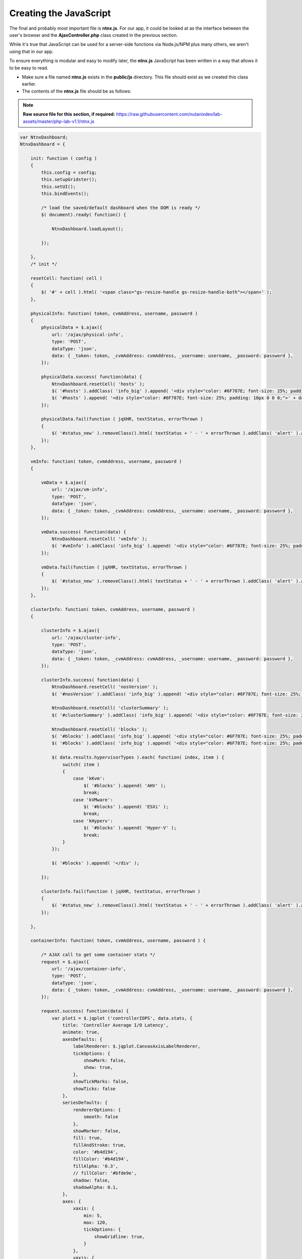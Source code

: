 Creating the JavaScript
#######################

The final and probably most important file is **ntnx.js**.  For our app, it could be looked at as the interface between the user's browser and the **AjaxController.php** class created in the previous section.

While it's true that JavaScript can be used for a server-side functions via Node.js/NPM plus many others, we aren't using that in our app.

To ensure everything is modular and easy to modify later, the **ntnx.js** JavaScript has been written in a way that allows it to be easy to read.

- Make sure a file named **ntnx.js** exists in the **public/js** directory.  This file should exist as we created this class earlier.
- The contents of the **ntnx.js** file should be as follows:

.. note::

  **Raw source file for this section, if required:** https://raw.githubusercontent.com/nutanixdev/lab-assets/master/php-lab-v1.1/ntnx.js

.. raw:: html

  <strong><font color="red">Important note: The ntnx.js file is reasonably long.  Please create it first, then we'll look at what it does.</font></strong><br>

.. code-block:: JavaScript

    var NtnxDashboard;
    NtnxDashboard = {

        init: function ( config )
        {
            this.config = config;
            this.setupGridster();
            this.setUI();
            this.bindEvents();

            /* load the saved/default dashboard when the DOM is ready */
            $( document).ready( function() {

                NtnxDashboard.loadLayout();

            });

        },
        /* init */

        resetCell: function( cell )
        {
            $( '#' + cell ).html( '<span class="gs-resize-handle gs-resize-handle-both"></span>' );
        },

        physicalInfo: function( token, cvmAddress, username, password )
        {
            physicalData = $.ajax({
                url: '/ajax/physical-info',
                type: 'POST',
                dataType: 'json',
                data: { _token: token, _cvmAddress: cvmAddress, _username: username, _password: password },
            });

            physicalData.success( function(data) {
                NtnxDashboard.resetCell( 'hosts' );
                $( '#hosts' ).addClass( 'info_big' ).append( '<div style="color: #6F787E; font-size: 25%; padding: 10px 0 0 0;">' + data.hostCount + ' Hosts</div>' );
                $( '#hosts' ).append( '<div style="color: #6F787E; font-size: 25%; padding: 10px 0 0 0;">' + data.hostSerials + '</div>' );
            });

            physicalData.fail(function ( jqXHR, textStatus, errorThrown )
            {
                $( '#status_new' ).removeClass().html( textStatus + ' - ' + errorThrown ).addClass( 'alert' ).addClass( 'alert-error' );
            });
        },

        vmInfo: function( token, cvmAddress, username, password )
        {

            vmData = $.ajax({
                url: '/ajax/vm-info',
                type: 'POST',
                dataType: 'json',
                data: { _token: token, _cvmAddress: cvmAddress, _username: username, _password: password },
            });

            vmData.success( function(data) {
                NtnxDashboard.resetCell( 'vmInfo' );
                $( '#vmInfo' ).addClass( 'info_big' ).append( '<div style="color: #6F787E; font-size: 25%; padding: 10px 0 0 0;">VM(s)</div><div>' + data.vmCount + '</div><div></div>');
            });

            vmData.fail(function ( jqXHR, textStatus, errorThrown )
            {
                $( '#status_new' ).removeClass().html( textStatus + ' - ' + errorThrown ).addClass( 'alert' ).addClass( 'alert-error' );
            });
        },

        clusterInfo: function( token, cvmAddress, username, password )
        {

            clusterInfo = $.ajax({
                url: '/ajax/cluster-info',
                type: 'POST',
                dataType: 'json',
                data: { _token: token, _cvmAddress: cvmAddress, _username: username, _password: password },
            });

            clusterInfo.success( function(data) {
                NtnxDashboard.resetCell( 'nosVersion' );
                $( '#nosVersion' ).addClass( 'info_big' ).append( '<div style="color: #6F787E; font-size: 25%; padding: 10px 0 0 0;">NOS</div><div>' + data.results.version + '</div><div></div>');

                NtnxDashboard.resetCell( 'clusterSummary' );
                $( '#clusterSummary' ).addClass( 'info_big' ).append( '<div style="color: #6F787E; font-size: 25%; padding: 10px 0 0 0;">Cluster</div><div>' + data.results.name + '</div><div></div>');

                NtnxDashboard.resetCell( 'blocks' );
                $( '#blocks' ).addClass( 'info_big' ).append( '<div style="color: #6F787E; font-size: 25%; padding: 10px 0 0 0;">Hypervisors</div>' );
                $( '#blocks' ).addClass( 'info_big' ).append( '<div style="color: #6F787E; font-size: 25%; padding: 10px 0 0 0;">' );

                $( data.results.hypervisorTypes ).each( function( index, item ) {
                    switch( item )
                    {
                        case 'kKvm':
                            $( '#blocks' ).append( 'AHV' );
                            break;
                        case 'kVMware':
                            $( '#blocks' ).append( 'ESXi' );
                            break;
                        case 'kHyperv':
                            $( '#blocks' ).append( 'Hyper-V' );
                            break;
                    }
                });

                $( '#blocks' ).append( '</div' );

            });

            clusterInfo.fail(function ( jqXHR, textStatus, errorThrown )
            {
                $( '#status_new' ).removeClass().html( textStatus + ' - ' + errorThrown ).addClass( 'alert' ).addClass( 'alert-error' );
            });

        },

        containerInfo: function( token, cvmAddress, username, password ) {

            /* AJAX call to get some container stats */
            request = $.ajax({
                url: '/ajax/container-info',
                type: 'POST',
                dataType: 'json',
                data: { _token: token, _cvmAddress: cvmAddress, _username: username, _password: password },
            });

            request.success( function(data) {
                var plot1 = $.jqplot ('controllerIOPS', data.stats, {
                    title: 'Controller Average I/O Latency',
                    animate: true,
                    axesDefaults: {
                        labelRenderer: $.jqplot.CanvasAxisLabelRenderer,
                        tickOptions: {
                            showMark: false,
                            show: true,
                        },
                        showTickMarks: false,
                        showTicks: false
                    },
                    seriesDefaults: {
                        rendererOptions: {
                            smooth: false
                        },
                        showMarker: false,
                        fill: true,
                        fillAndStroke: true,
                        color: '#b4d194',
                        fillColor: '#b4d194',
                        fillAlpha: '0.3',
                        // fillColor: '#bfde9e',
                        shadow: false,
                        shadowAlpha: 0.1,
                    },
                    axes: {
                        xaxis: {
                            min: 5,
                            max: 120,
                            tickOptions: {
                                showGridline: true,
                            }
                        },
                        yaxis: {
                            tickOptions: {
                                showGridline: false,
                            }
                        }
                    }
                });

                NtnxDashboard.resetCell( 'containers' );
                $( '#containers' ).addClass( 'info_big' ).append( '<div style="color: #6F787E; font-size: 25%; padding: 10px 0 0 0;">Container(s)</div><div>' + data.containerCount + '</div><div></div>');

            });

            request.fail(function ( jqXHR, textStatus, errorThrown )
            {
                $( '#status_new' ).removeClass().html( textStatus + ' - ' + errorThrown ).addClass( 'alert' ).addClass( 'alert-error' );
            });

        },

        removeGraph: function( token ) {
            var gridster = $( '.gridster ul' ).gridster().data( 'gridster' );
            var element = $( '#bigGraph' );
            gridster.remove_widget( element );
        },

        restoreDefaultLayout: function( token ) {
            var gridster = $( '.gridster ul' ).gridster().data( 'gridster' );
            gridster.remove_all_widgets();

            /* AJAX call to get the default layout from the system's default dashboard */
            request = $.ajax({
                url: '/ajax/load-default',
                type: 'POST',
                dataType: 'json',
                data: { _token: token },
            });

            request.success( function(data) {
                serialization = Gridster.sort_by_row_and_col_asc( JSON.parse( data.layout ) );
                $.each( serialization, function() {
                    gridster.add_widget('<li id="' + this.id + '" />', this.size_x, this.size_y, this.col, this.row);
                });

                NtnxDashboard.resetCell( 'footerWidget' );
                $( 'li#footerWidget' ).addClass( 'panel' ).append( '<div class="panel-body"><div id="controllerIOPS" style="height: 150px; width: 1000px; text-align: center;"></div></div>' );
                $( '#status_new' ).html( 'Default layout restored. Don\'t forget to save!' ).removeClass().addClass( 'alert' ).addClass( 'alert-warning' ).slideDown( 300 );
            });

            request.fail(function ( jqXHR, textStatus, errorThrown )
            {
                $( '#status_new' ).removeClass().html( textStatus + ' - ' + errorThrown ).addClass( 'alert' ).addClass( 'alert-error' );
            });

        },

        serializeLayout: function( token ) {
            var gridster = $( '.gridster ul' ).gridster().data( 'gridster' );
            var json = gridster.serialize();
            $( '#serialized' ).html( JSON.stringify( json ) );
        },

        saveLayout: function( token ) {
            /* get the gridster object */
            var gridster = $( '.gridster ul' ).gridster().data( 'gridster' );
            /* serialize the current layout */
            var json = gridster.serialize();

            /* convert the layout to json */
            var serialized = JSON.stringify( json );

            /* AJAX call to save the layout the app's configuration file */
            request = $.ajax({
                url: '/ajax/save-to-json',
                type: 'POST',
                dataType: 'json',
                data: { _token: token, _serialized: serialized },
            });

            request.success( function(data) {
                $( '#status_new' ).removeClass().html( 'Dashboard saved!' ).addClass( 'alert' ).addClass( 'alert-success' ).slideDown( 300 ).delay( 2000 ).slideUp( 300 );
            });

            request.fail(function ( jqXHR, textStatus, errorThrown )
            {
                $( '#status_new' ).removeClass().html( textStatus + ' - ' + errorThrown ).addClass( 'alert' ).addClass( 'alert-error' );
            });

        },

        s4: function()
        {
            return Math.floor((1 + Math.random()) * 0x10000).toString(16).substring(1);
        },

        loadLayout: function()
        {
            request = $.ajax({
                url: '/ajax/load-layout',
                type: 'POST',
                dataType: 'json',
                data: {},
            });

            var cvmAddress = $( '#cvmAddress' ).val();
            var username = $( '#username' ).val();
            var password = $( '#password' ).val();

            request.success( function( data ) {
                var gridster = $( '.gridster ul' ).gridster().data( 'gridster' );
                var serialization = JSON.parse( data.layout );

                // $( '#serialized' ).html( data.layout );

                serialization = Gridster.sort_by_row_and_col_asc(serialization);
                $.each( serialization, function() {
                    // gridster.add_widget('<li id="' + this.id + '"><div class="panel"><div class="panel-body"></div></div></li>', this.size_x, this.size_y, this.col, this.row);
                    gridster.add_widget('<li id="' + this.id + '" />', this.size_x, this.size_y, this.col, this.row);
                });

                /* add the chart markup to the largest containers */
                // $( 'li#bigGraph' ).addClass( 'panel' ).append( '<div class="panel-body"><div id="chartdiv" style="height: 330px; width: 330px; text-align: center;"></div></div>' );
                $( 'li#footerWidget' ).addClass( 'panel' ).append( '<div class="panel-body"><div id="controllerIOPS" style="height: 150px; width: 1000px; text-align: center;"></div></div>' );

                NtnxDashboard.resetCell( 'bigGraph' );
                $( '#bigGraph' ).addClass( 'info_hilite' ).append( '<div style="color: #6F787E; font-size: 25%; padding: 10px 0 0 0;">Hey ...</div><div>Enter your cluster details above, then click the Go button ...</div>');
                $( '#hints' ).addClass( 'info_hilite' ).append( '<div style="color: #6F787E; font-size: 25%; padding: 10px 0 0 0;">Also ...</div><div>Drag &amp; Drop<br>The Boxes</div>');

            });

            request.fail(function ( jqXHR, textStatus, errorThrown )
            {
                /* Display an error message */
                alert( 'Unfortunately an error occurred while processing the request.  Status: ' + textStatus + ', Error Thrown: ' + errorThrown );
            });
        },

        setupGridster: function ()
        {
            $( function ()
            {

                var gridster = $( '.gridster ul' ).gridster( {
                    widget_margins: [ 10, 10 ],
                    widget_base_dimensions: [ 170, 170 ],
                    max_cols: 10,
                    autogrow_cols: true,
                    resize: {
                        enabled: true
                    },
                    draggable: {
                        stop: function( e, ui, $widget ) {
                            $( '#status_new' ).html( 'Your dashboard layout has changed. Don\'t forget to save!' ).removeClass().addClass( 'alert' ).addClass( 'alert-warning' ).slideDown( 300 );
                        }
                    },
                    serialize_params: function ($w, wgd) {

                        return {
                            /* add element ID to data*/
                            id: $w.attr('id'),
                            /* defaults */
                            col: wgd.col,
                            row: wgd.row,
                            size_x: wgd.size_x,
                            size_y: wgd.size_y
                        }

                    }
                } ).data( 'gridster' );

            } );
        },

        setUI: function ()
        {

            // $( 'input#date' ).datepicker();

            $( 'div.alert-success' ).delay( 3000 ).slideUp( 1000 );
            $( 'div.alert-info' ).delay( 3000 ).slideUp( 1000 );

            $(function () {
                $('[data-toggle="tooltip"]').tooltip()
            })

        },
        /* setUI */

        bindEvents: function()
        {

            var self = NtnxDashboard;

            $( '#goButton' ).on( 'click', function ( e ) {

                var cvmAddress = $( '#cvmAddress' ).val();
                var username = $( '#username' ).val();
                var password = $( '#password' ).val();

                if( ( cvmAddress == '' ) || ( username == '' ) || ( password == '' ) )
                {
                    NtnxDashboard.resetCell( 'bigGraph' );
                    $( '#bigGraph' ).addClass( 'info_error' ).append( '<div style="color: #6F787E; font-size: 25%; padding: 10px 0 0 0;">Awww ...</div><div>Did you forget to enter something?</div>');
                }
                else
                {
                    NtnxDashboard.resetCell( 'bigGraph' );
                    $( '#bigGraph' ).html( '<span class="gs-resize-handle gs-resize-handle-both"></span>' ).removeClass( 'info_hilite' ).removeClass( 'info_error' ).addClass( 'info_big' ).append( '<div style="color: #6F787E; font-size: 25%; padding: 10px 0 0 0;">Ok ...</div><div>Let\'s test your cluster details ...</div>');
                    NtnxDashboard.resetCell( 'hints' );
                    $( '#hints' ).html( '<span class="gs-resize-handle gs-resize-handle-both"></span>' ).addClass( 'info_hilite' ).append( '<div style="color: #6F787E; font-size: 25%; padding: 10px 0 0 0;">Also ...</div><div>Drag &amp; Drop<br>The Boxes</div>');

                    NtnxDashboard.clusterInfo( $( '#csrf_token' ).val(), cvmAddress, username, password );
                    NtnxDashboard.physicalInfo( $( '#csrf_token' ).val(), cvmAddress, username, password );
                    NtnxDashboard.vmInfo( $( '#csrf_token' ).val(), cvmAddress, username, password );
                    NtnxDashboard.containerInfo( $( '#csrf_token' ).val(), cvmAddress, username, password );
                }

                e.preventDefault();
            });

            $( '.serializeLayout' ).on( 'click', function( e ) {
                NtnxDashboard.serializeLayout( $( '#csrf_token' ).val() );
                e.preventDefault();
            });

            $( '.saveLayout' ).on( 'click', function( e ) {
                NtnxDashboard.saveLayout( $( '#csrf_token' ).val() );
                e.preventDefault();
            });

            $( '.defaultLayout' ).on( 'click', function( e ) {
                NtnxDashboard.restoreDefaultLayout( $( '#csrf_token' ).val() );
                e.preventDefault();
            });

            $( '.removeGraph' ).on( 'click', function( e ) {
                NtnxDashboard.removeGraph( $( '#csrf_token' ).val() );
                e.preventDefault();
            });

            $( '.containerStats' ).on( 'click', function( e ) {
                NtnxDashboard.containerInfo( $( '#csrf_token' ).val(), $( '#cvmAddress' ).val(), $( '#username' ).val(), $( '#password' ).val() );
                e.preventDefault();
            });

            $( '.testButton' ).on( 'click', function( e ) {
                $( '#clusterSummary' ).html( 'Hello' );
                e.preventDefault();
            });

        },
        /* bindEvents */

    };

    NtnxDashboard.init({

    });

What does the **ntnx.js** script do?  The functions of **ntnx.ns**, in load-time order, are as follows.

1. Initialises the user interface via the **init** function.
2. Create an instance of the jQuery **gridster** plugin class and configures the properties of that instance.  For our app, we are setting things like the element margins, the number of columns and telling the elements they are "draggable".
3. Altering small number of UI elements so they appear correctly.
4. Binding the user interface events to other functions within **ntnx.js**.  This is a critical step as it instructs the browser and the JavaScript what to do when "something" happens.  For example, which part of the script should execute when a user enters cluster info and clicks the "Go!" button?

Loading the UI
..............

This final load-time action has been split into its own small section as it essentially controls what the user sees upon loading the app.

1. An AJAX POST request is made to the **/ajax/load-layout** PHP method.
2. The **/ajax/load-layout** request loads the default layout from the **/config/dashboard.json** file we created earlier.
3. The contents of **/config/dashboard.json** are parsed and the individual UI elements ("boxes") are created.
4. Finally, CSS classes are added to the new UI elements, e.g. setting background colour and font-size.

JavaScript functions
....................

The other functions within **ntnx.js** are only executed when specific events are fired.  Let's look at the **physicalInfo** function in more detail now.

The **physicalInfo** function is as follows (you've already added it to your **ntnx.js** script):

.. code-block:: JavaScript

    physicalInfo: function( token, cvmAddress, username, password )
    {
        physicalData = $.ajax({
            url: '/ajax/physical-info',
            type: 'POST',
            dataType: 'json',
            data: { _token: token, _cvmAddress: cvmAddress, _username: username, _password: password },
        });

        physicalData.success( function(data) {
            NtnxDashboard.resetCell( 'hosts' );
            $( '#hosts' ).addClass( 'info_big' ).append( '<div style="color: #6F787E; font-size: 25%; padding: 10px 0 0 0;">' + data.hostCount + ' Hosts</div>' );
            $( '#hosts' ).append( '<div style="color: #6F787E; font-size: 25%; padding: 10px 0 0 0;">' + data.hostSerials + '</div>' );
        });

        physicalData.fail(function ( jqXHR, textStatus, errorThrown )
        {
            $( '#status_new' ).removeClass().html( textStatus + ' - ' + errorThrown ).addClass( 'alert' ).addClass( 'alert-error' );
        });
    },

Going through this function, we can see it does the following things.

1. An AJAX POST request is made to the **/ajax/physical-info** PHP method (we'll also look at that shortly).
2. If the request was successful, the results of the AJAX request are parsed.
3. The parsed data is dynamically shown in the app UI via the jQuery **.append** method.

The **/ajax/physical-info** method is as follows.

.. code-block:: php

    public function postPhysicalInfo()
    {
        $parameters = [ 'username' => $_POST[ '_username' ], 'password' => $_POST[ '_password' ], 'cvmAddress' => $_POST[ '_cvmAddress' ], 'objectPath' => 'hosts' ];

        $physical = ( new ApiRequest( new ApiRequestParameters( $parameters ) ) )->doApiRequest();

        $hostCount = $physical[ 'metadata' ][ 'grand_total_entities' ];

        $hostSerials = '';

        foreach( $physical[ 'entities' ] as $host )
        {
            $hostSerials = $hostSerials . 'S/N&nbsp;' . $host[ 'serial' ] . '<br>';
        }

        return response()->json( [ 'hostCount' => $hostCount, 'hostSerials' => $hostSerials ] );
    }

The first thing to note is the name of the method within **/app/Http/Controllers/AjaxController.php**.  The **postPhysicalInfo** name is how Laravel identifies that the only way the method can be called is via an HTTP POST request, with the following camel-case "words" instructing PHP how to refer to that method.

In this example, **postPhysicalInfo** is called via POST request to **physical-info**.

Going through this method, we can see it does the following things.

1. Creates an array containing a number of variables e.g. cluster username & password, the IP address of the cluster or CVM and the API endpoint we want to query.
2. An instance of our **ApiRequest** class is created, with an instance of our **ApiRequestParameters** class passed to the **ApiRequest** constructor.
3. Using method-chaining (**->** in PHP), we are then calling **doApiRequest** to execute the actual request.
4. Parses the results of the request found in the request's **metadata/grand_total_entities** property to find out how many hosts are in our cluster.
5. Loops through the list of hosts and prepares to dynamically shows the serial number in the app UI via the jQuery **.append** method.
6. Returns all the above info in JSON format, ready for our JavaScript to process.

Most of the other functions in **ntnx.js** work the exact same way.  They prepare the request parameters, create and execute the request, then pass the results back to **ntnx.js** for showing in the UI.

Final Testing
.............

With all our classes, JavaScript, views and styling files in place, the app should now be ready to test!

1. Ensure your local web server is running by running the following command, if it isn't already running.

.. code-block:: bash

    php artisan serve

2. If using the default port, browse to **http://localhost:8000**.
3. If everything has been setup correctly, you'll see a collection of UI elements ("boxes") displayed on the screen, with fields at the top for cluster/CVM IP address, username and password.

.. figure:: https://s3-ap-southeast-2.amazonaws.com/lab.digitalformula.net/images/dev-rel-demo/ui_loaded.png

4. Enter your cluster/CVM IP address, username and password, then click the "Go!" button.
5. If everything has been setup correctly, you should see the app load as shown below.

.. figure:: https://s3-ap-southeast-2.amazonaws.com/lab.digitalformula.net/images/dev-rel-demo/request_completed.png